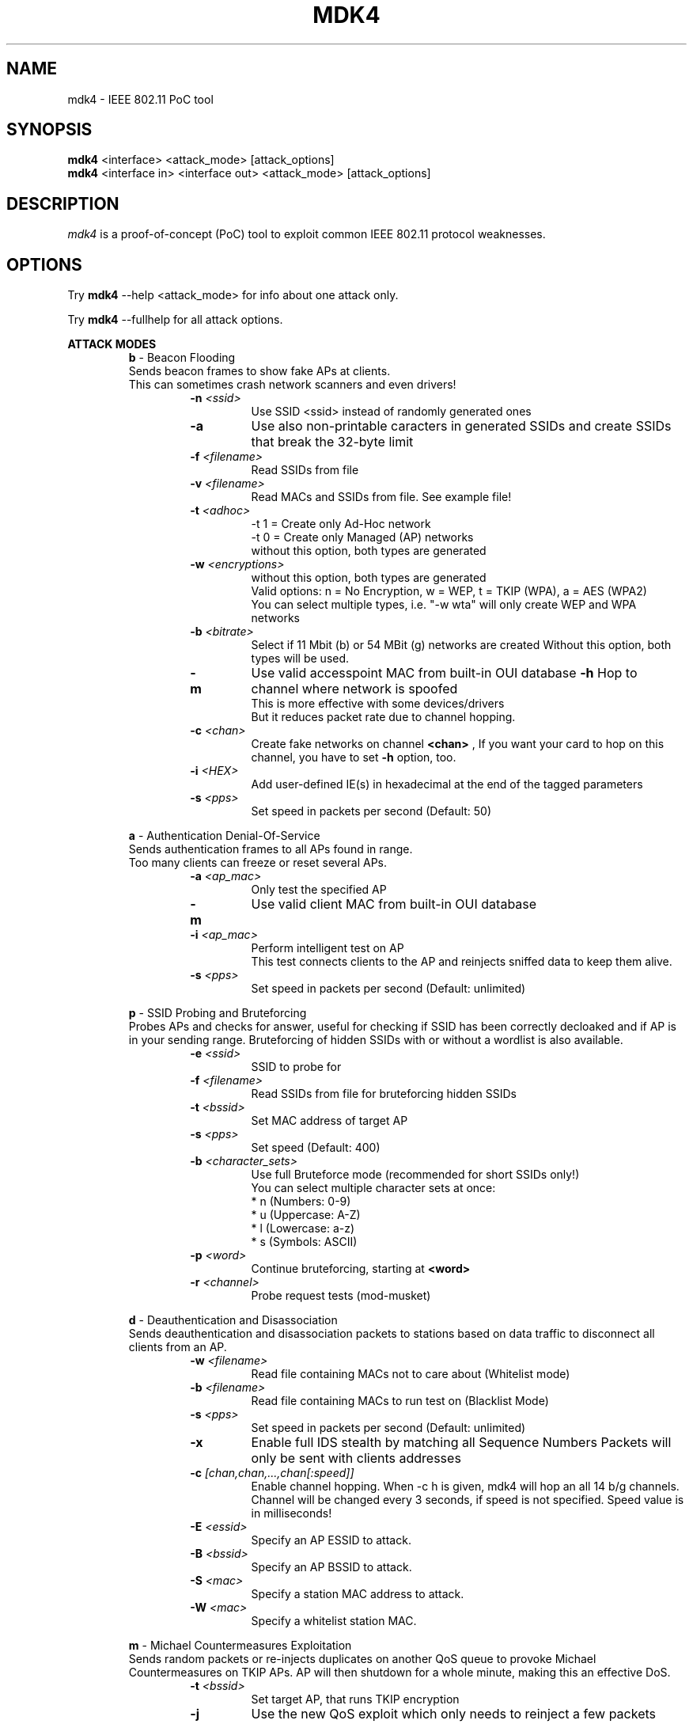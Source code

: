 .TH MDK4 1 "February 2018" "mdk4 v1"

.SH NAME
mdk4 \- IEEE 802.11 PoC tool

.SH SYNOPSIS
.B mdk4
<interface> <attack_mode> [attack_options]
.br
.B mdk4
<interface in> <interface out> <attack_mode> [attack_options]

.SH DESCRIPTION
.I mdk4
is a proof-of-concept (PoC) tool to exploit common IEEE 802.11 protocol weaknesses.

.SH OPTIONS

Try 
.B mdk4
--help <attack_mode> for info about one attack only.

Try 
.B mdk4
--fullhelp for all attack options.

.B ATTACK MODES
.br
.br
.RS
.B b
- Beacon Flooding
.br
Sends beacon frames to show fake APs at clients.
.br
This can sometimes crash network scanners and even drivers!
.RS
.TP
.BI -n " <ssid>"
Use SSID <ssid> instead of randomly generated ones
.TP
.BI -a
Use also non-printable caracters in generated SSIDs and create SSIDs that break the 32-byte limit
.TP
.BI -f " <filename>"
Read SSIDs from file
.TP
.BI -v " <filename>"
Read MACs and SSIDs from file. See example file!
.TP
.BI -t " <adhoc>"
-t 1 = Create only Ad-Hoc network
.br
-t 0 = Create only Managed (AP) networks
.br
without this option, both types are generated
.TP
.BI -w " <encryptions>"
without this option, both types are generated
.br
Valid options: n = No Encryption, w = WEP, t = TKIP (WPA), a = AES (WPA2)
.br
You can select multiple types, i.e. "-w wta" will only create WEP and WPA networks
.TP
.BI -b " <bitrate>"
Select if 11 Mbit (b) or 54 MBit (g) networks are created
Without this option, both types will be used.
.TP
.BI -m
Use valid accesspoint MAC from built-in OUI database
.BI -h
Hop to channel where network is spoofed
.br
This is more effective with some devices/drivers
.br
But it reduces packet rate due to channel hopping.
.TP
.BI -c " <chan>"
Create fake networks on channel
.BI <chan>
, If you want your card to hop on this channel, you have to set 
.BI "-h"
option, too.
.TP
.BI -i " <HEX>"
Add user-defined IE(s) in hexadecimal at the end of the tagged parameters
.TP
.BI -s " <pps>"
Set speed in packets per second (Default: 50)
.RE

.B a
- Authentication Denial-Of-Service
.br
Sends authentication frames to all APs found in range.
.br
Too many clients can freeze or reset several APs.
.RS
.TP
.BI -a " <ap_mac>"
Only test the specified AP
.TP
.BI -m
Use valid client MAC from built-in OUI database
.TP
.BI -i " <ap_mac>"
Perform intelligent test on AP
.br
This test connects clients to the AP and reinjects sniffed data to keep them alive.
.TP
.BI -s " <pps>"
Set speed in packets per second (Default: unlimited)
.RE

.B p
- SSID Probing and Bruteforcing
.br
Probes APs and checks for answer, useful for checking if SSID has been correctly decloaked and if AP is in your sending range. Bruteforcing of hidden SSIDs with or without a wordlist is also available.
.RS
.TP
.BI -e " <ssid>"
SSID to probe for
.TP
.BI -f " <filename>"
Read SSIDs from file for bruteforcing hidden SSIDs
.TP
.BI -t " <bssid>"
Set MAC address of target AP
.TP
.BI -s " <pps>"
Set speed (Default: 400)
.TP
.BI -b " <character_sets>"
Use full Bruteforce mode (recommended for short SSIDs only!)
.br
You can select multiple character sets at once:
.br
* n (Numbers:   0-9)
.br
* u (Uppercase: A-Z)
.br
* l (Lowercase: a-z)
.br
* s (Symbols: ASCII)
.TP
.BI -p " <word>"
Continue bruteforcing, starting at 
.BI "<word>"
.TP
.BI -r " <channel>"
Probe request tests (mod-musket)
.RE

.B d
- Deauthentication and Disassociation
.br
Sends deauthentication and disassociation packets to stations based on data traffic to disconnect all clients from an AP.
.RS
.TP
.BI -w " <filename>"
Read file containing MACs not to care about (Whitelist mode)
.TP
.BI -b " <filename>"
Read file containing MACs to run test on (Blacklist Mode)
.TP
.BI -s " <pps>"
Set speed in packets per second (Default: unlimited)
.TP
.BI -x
Enable full IDS stealth by matching all Sequence Numbers Packets will only be sent with clients addresses
.TP
.BI -c " [chan,chan,...,chan[:speed]]"
Enable channel hopping. When -c h is given, mdk4 will hop an all 14 b/g channels. Channel will be changed every 3 seconds, if speed is not specified. Speed value is in milliseconds!
.TP
.BI -E " <essid>"
Specify an AP ESSID to attack.
.TP
.BI -B " <bssid>"
Specify an AP BSSID to attack.
.TP
.BI -S " <mac>"
Specify a station MAC address to attack.
.TP
.BI -W " <mac>"
Specify a whitelist station MAC.
.RE

.B m
- Michael Countermeasures Exploitation
.br
Sends random packets or re-injects duplicates on another QoS queue to provoke Michael Countermeasures on TKIP APs. AP will then shutdown for a whole minute, making this an effective DoS.
.RS
.TP
.BI -t " <bssid>"
Set target AP, that runs TKIP encryption
.TP
.BI -j
Use the new QoS exploit which only needs to reinject a few packets instead of the random packet injection, which is unreliable but works without QoS.
.TP
.BI -s " <pps>"
Set speed in packets per second (Default: 400)
.TP
.BI -w " <seconds>"
Wait 
.B <seconds>
between each random packet burst (Default: 10)
.TP
.BI -n " <count>"
Send 
.B <count>
random packets per burst (Default: 70)
.RE

.B e
- EAPOL Start and Logoff Packet Injection
.br
Floods an AP with EAPOL Start frames to keep it busy with fake sessions and thus disables it to handle any legitimate clients.
.br
Or logs off clients by injecting fake EAPOL Logoff messages.
.RS
.TP
.BI -t " <bssid>"
Set target WPA AP
.TP
.BI -s " <pps>"
Set speed in packets per second (Default: 400)
.TP
.BI -l
Use Logoff messages to kick clients
.RE

.B s
- Attacks for IEEE 802.11s mesh networks
.br
Various attacks on link management and routing in mesh networks.
.br
Flood neighbors and routes, create black holes and divert traffic!
.RS
.TP
.BI -f " <type>"
Basic fuzzing tests. Picks up Action and Beacon frames from the air, modifies and replays them:
.br
The following modification types are implemented:
.br
1: Replay identical frame until new one arrives (duplicate flooding)
.br
2: Change Source and BSSID (possibly resulting in Neighbor Flooding)
.br
3: Cut packet short, leave 802.11 header intact (find buffer errors)
.br
4: Shotgun mode, randomly overwriting bytes after header (find bugs)
.br
5: Skript-kid's automated attack trying all of the above randomly :)
.TP
.BI -b " <impersonated_meshpoint>"
Create a Blackhole, using the impersonated_meshpoint's MAC address
.br
mdk4 will answer every incoming Route Request with a perfect route over the impersonated node.
.TP
.BI -p " <impersonated_meshpoint>"
Path Request Flooding using the impersonated_meshpoint's address
Adjust the speed switch (
.B -s
) for maximum profit!
.TP
.BI -l
Just create loops on every route found by modifying Path Replies
.TP
.BI -s " <pps>"
Set speed in packets per second (Default: 100)
.TP
.BI -n " <meshID>"
Target this mesh network
.RE

.B w
- WIDS Confusion
.br
Confuse/Abuse Intrusion Detection and Prevention Systems by cross-connecting clients to multiple WDS nodes or fake rogue APs.
.br
Confuses a WDS with multi-authenticated clients which messes up routing tables
.RS
.TP
.BI -e " <SSID>"
SSID of target WDS network
.TP
.BI -c " [chan,chan,...,chan[:speed]]"
Enable channel hopping. When 
.B -c
h is given, mdk4 will hop on all 14 b/g channels. Channel will be changed every 3 seconds, if speed is not specified. Speed value is in milliseconds!
.TP
.BI -z
activate Zero_Chaos' WIDS exploit (authenticates clients from a WDS to foreign APs to make WIDS go nuts)
.TP
.BI -s " <pps>"
Set speed in packets per second (Default: 100)
.RE

.B f
- Packet Fuzzer
.br
A simple packet fuzzer with multiple packet sources and a nice set of modifiers. Be careful! mdk4 randomly selects the given sources and one or multiple modifiers.
.RS
.TP
.BI -s " <sources>"
Specify one or more of the following packet sources:
.br
a - Sniff packets from the air
.br
b - Create valid beacon frames with random SSIDs and properties
.br
c - Create CTS frames to broadcast (you can also use this for a CTS DoS)
.br
p - Create broadcast probe requests
.TP
.BI -m " <modifiers>"
Select at least one of the modifiers here:
.br
n - No modifier, do not modify packets
.br
b - Set destination address to broadcast
.br
m - Set source address to broadcast
.br
s - Shotgun: randomly overwrites a couple of bytes
.br
t - append random bytes (creates broken tagged parameters in beacons/probes)
.br
c - Cut packets short, preferably somewhere in headers or tags
.br
d - Insert random values in Duration and Flags fields
.TP
.BI -c " [chan,chan,...,chan[:speed]]"
Enable channel hopping. When -c h is given, mdk4 will hop an all 14 b/g channels. Channel will be changed every 3 seconds, if speed is not specified. Speed value is in milliseconds!
.TP
.BI -p " <pps>"
Set speed in packets per second (Default: 250)
.RE
.RE

.SH AUTHORS
.I mdk4
was written by E7mer, Pedro Larbig (ASPj) with contributions from the aircrack-ng community: Antragon, moongray, Ace, Zero_Chaos, Hirte, thefkboss, ducttape, telek0miker, Le_Vert, sorbo, Andy Green, bahathir, Dawid Gajownik and Ruslan Nabioullin.

